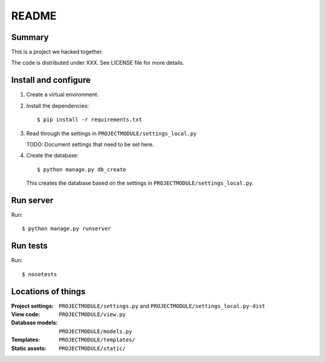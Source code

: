 ======
README
======

Summary
=======

This is a project we hacked together.

The code is distributed under XXX. See LICENSE file for more details.


Install and configure
=====================

1. Create a virtual environment.

2. Install the dependencies::

       $ pip install -r requirements.txt

3. Read through the settings in ``PROJECTMODULE/settings_local.py``

   TODO: Document settings that need to be set here.

4. Create the database::

       $ python manage.py db_create

   This creates the database based on the settings in
   ``PROJECTMODULE/settings_local.py``.


Run server
==========

Run::

    $ python manage.py runserver


Run tests
=========

Run::

    $ nosetests


Locations of things
===================

:Project settings: ``PROJECTMODULE/settings.py`` and ``PROJECTMODULE/settings_local.py-dist``
:View code:        ``PROJECTMODULE/view.py``
:Database models:  ``PROJECTMODULE/models.py``
:Templates:        ``PROJECTMODULE/templates/``
:Static assets:    ``PROJECTMODULE/static/``
